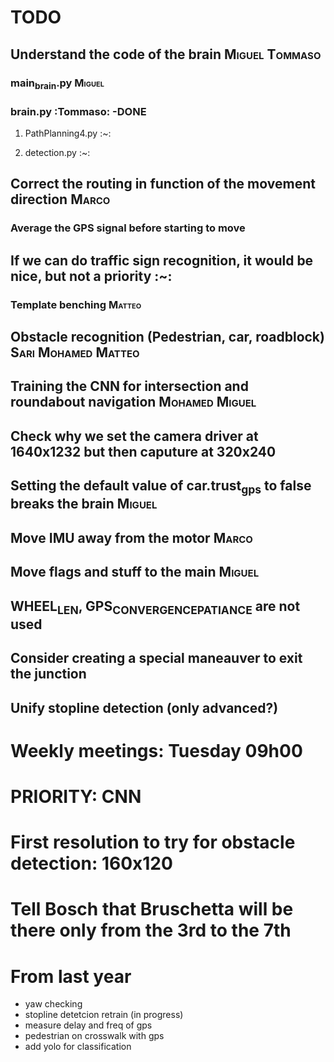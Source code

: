 * TODO

** Understand the code of the brain                                             :Miguel:Tommaso:

*** main_brain.py                                                               :Miguel:

*** brain.py                                                                    :Tommaso: -DONE

**** PathPlanning4.py                                                           :~:

**** detection.py                                                               :~:

** Correct the routing in function of the movement direction                    :Marco:

*** Average the GPS signal before starting to move

** If we can do traffic sign recognition, it would be nice, but not a priority  :~:

*** Template benching                                                           :Matteo:

** Obstacle recognition (Pedestrian, car, roadblock)                            :Sari:Mohamed:Matteo:

** Training the CNN for intersection and roundabout navigation                  :Mohamed:Miguel:

** Check why we set the camera driver at 1640x1232 but then caputure at 320x240

** Setting the default value of car.trust_gps to false breaks the brain         :Miguel:

** Move IMU away from the motor                                                 :Marco:

** Move flags and stuff to the main                                             :Miguel:

** WHEEL_LEN, GPS_CONVERGENCE_PATIANCE are not used

** Consider creating a special maneauver to exit the junction

** Unify stopline detection (only advanced?)

* Weekly meetings: Tuesday 09h00

* PRIORITY: CNN

* First resolution to try for obstacle detection: 160x120

* Tell Bosch that Bruschetta will be there only from the 3rd to the 7th

* From last year

- yaw checking
- stopline detetcion retrain (in progress)
- measure delay and freq of gps
- pedestrian on crosswalk with gps
- add yolo for classification
